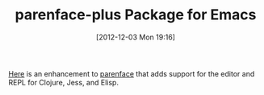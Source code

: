 #+POSTID: 6750
#+DATE: [2012-12-03 Mon 19:16]
#+OPTIONS: toc:nil num:nil todo:nil pri:nil tags:nil ^:nil TeX:nil
#+CATEGORY: Article
#+TAGS: Emacs, Ide, Lisp, Programming, Programming Language, elisp
#+TITLE: parenface-plus Package for Emacs

[[http://marmalade-repo.org/packages/parenface-plus][Here]] is an enhancement to [[http://marmalade-repo.org/packages/parenface][parenface]] that adds support for the editor and REPL for Clojure, Jess, and Elisp.



